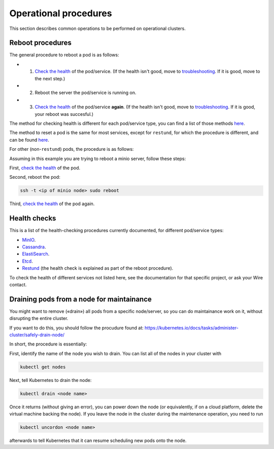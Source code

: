
Operational procedures
~~~~~~~~~~~~~~~~~~~~~~

This section describes common operations to be performed on operational clusters.

Reboot procedures
-----------------

The general procedure to reboot a pod is as follows:

* 1. `Check the health <https://docs.wire.com/how-to/administrate/operations.html#health-checks>`__ of the pod/service. (If the health isn't good, move to `troubleshooting <https://docs.wire.com/search.html?q=troubleshooting>`__. If it is good, move to the next step.)
* 2. Reboot the server the pod/service is running on.
* 3. `Check the health <https://docs.wire.com/how-to/administrate/operations.html#health-checks>`__ of the pod/service **again**. (If the health isn't good, move to `troubleshooting <https://docs.wire.com/search.html?q=troubleshooting>`__. If it is good, your reboot was succesful.)

The method for checking health is different for each pod/service type, you can find a list of those methods `here <https://docs.wire.com/how-to/administrate/operations.html#health-checks>`__.

The method to reset a pod is the same for most services, except for ``restund``, for which the procedure is different, and can be found `here <https://docs.wire.com/how-to/administrate/restund.html#rebooting-a-restund-node>`__.

For other (non-``restund``) pods, the procedure is as follows:

Assuming in this example you are trying to reboot a minio server, follow these steps:

First, `check the health <https://docs.wire.com/how-to/administrate/operations.html#health-checks>`__ of the pod.

Second, reboot the pod:

.. code:: sh 

  ssh -t <ip of minio node> sudo reboot

Third, `check the health <https://docs.wire.com/how-to/administrate/operations.html#health-checks>`__ of the pod again.

Health checks
-------------

This is a list of the health-checking procedures currently documented, for different pod/service types:

* `MinIO <https://docs.wire.com/how-to/administrate/minio.html#check-the-health-of-a-minio-node>`__.
* `Cassandra <https://docs.wire.com/how-to/administrate/cassandra.html#check-the-health-of-a-cassandra-node>`__.
* `ElastiSearch <https://docs.wire.com/how-to/administrate/elasticsearch.html#check-the-health-of-an-elastisearch-node>`__.
* `Etcd <https://docs.wire.com/how-to/administrate/etcd.html#how-to-see-cluster-health>`__.
* `Restund <https://docs.wire.com/how-to/administrate/restund.html#rebooting-a-restund-node>`__ (the health check is explained as part of the reboot procedure).

To check the health of different services not listed here, see the documentation for that specific project, or ask your Wire contact.

Draining pods from a node for maintainance
------------------------------------------

You might want to remove («drain») all pods from a specific node/server, so you can do maintainance work on it, without disrupting the entire cluster.

If you want to do this, you should follow the procudure found at: https://kubernetes.io/docs/tasks/administer-cluster/safely-drain-node/

In short, the procedure is essentially:

First, identify the name of the node you wish to drain. You can list all of the nodes in your cluster with

.. code:: sh 

  kubectl get nodes

Next, tell Kubernetes to drain the node:

.. code:: sh 

  kubectl drain <node name>

Once it returns (without giving an error), you can power down the node (or equivalently, if on a cloud platform, delete the virtual machine backing the node). If you leave the node in the cluster during the maintenance operation, you need to run

.. code:: sh 

  kubectl uncordon <node name>

afterwards to tell Kubernetes that it can resume scheduling new pods onto the node.

